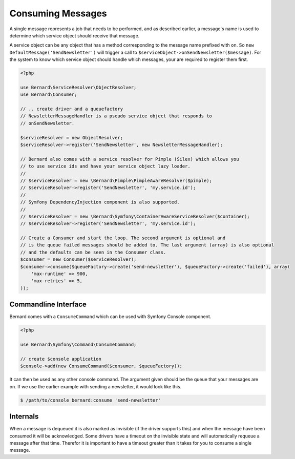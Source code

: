 .. index::
    single: Consuming Messages

Consuming Messages
==================

A single message represents a job that needs to be performed, and as described
earlier, a message's name is used to determine which service object should
receive that message.

A service object can be any object that has a method corresponding to the message
name prefixed with ``on``. So ``new DefaultMessage('SendNewsletter')`` will trigger a
call to ``$serviceObject->onSendNewsletter($message)``. For the system to know which service
object should handle which messages, your are required to register them first.

.. code-block:: php

    <?php

    use Bernard\ServiceResolver\ObjectResolver;
    use Bernard\Consumer;

    // .. create driver and a queuefactory
    // NewsletterMessageHandler is a pseudo service object that responds to
    // onSendNewsletter.

    $serviceResolver = new ObjectResolver;
    $serviceResolver->register('SendNewsletter', new NewsletterMessageHandler);

    // Bernard also comes with a service resolver for Pimple (Silex) which allows you
    // to use service ids and have your service object lazy loader.
    //
    // $serviceResolver = new \Bernard\Pimple\PimpleAwareResolver($pimple);
    // $serviceResolver->register('SendNewsletter', 'my.service.id');
    //
    // Symfony DependencyInjection component is also supported.
    //
    // $serviceResolver = new \Bernard\Symfony\ContainerAwareServiceResolver($container);
    // $serviceResolver->register('SendNewsletter', 'my.service.id');

    // Create a Consumer and start the loop. The second argument is optional and
    // is the queue failed messages should be added to. The last argument (array) is also optional
    // and the defaults can be seen in the Consumer class.
    $consumer = new Consumer($serviceResolver);
    $consumer->consume($queueFactory->create('send-newsletter'), $queueFactory->create('failed'), array(
        'max-runtime' => 900,
        'max-retries' => 5,
    ));

Commandline Interface
---------------------

Bernard comes with a ``ConsumeCommand`` which can be used with Symfony Console 
component.

.. code-block:: php

    <?php

    use Bernard\Symfony\Command\ConsumeCommand;

    // create $console application
    $console->add(new ConsumeCommand($consumer, $queueFactory));

It can then be used as any other console command. The argument given should be
the queue that your messages are on. If we use the earlier example with sending
a newsletter, it would look like this.

.. code-block:: bash

    $ /path/to/console bernard:consume 'send-newsletter'


Internals
---------

When a message is dequeued it is also marked as invisible (if the driver supports this) and when the message have
been consumed it will be acknowledged. Some drivers have a timeout on the invisible state and will automatically
requeue a message after that time. Therefor it is important to have a timeout greater than it takes for you
to consume a single message.
